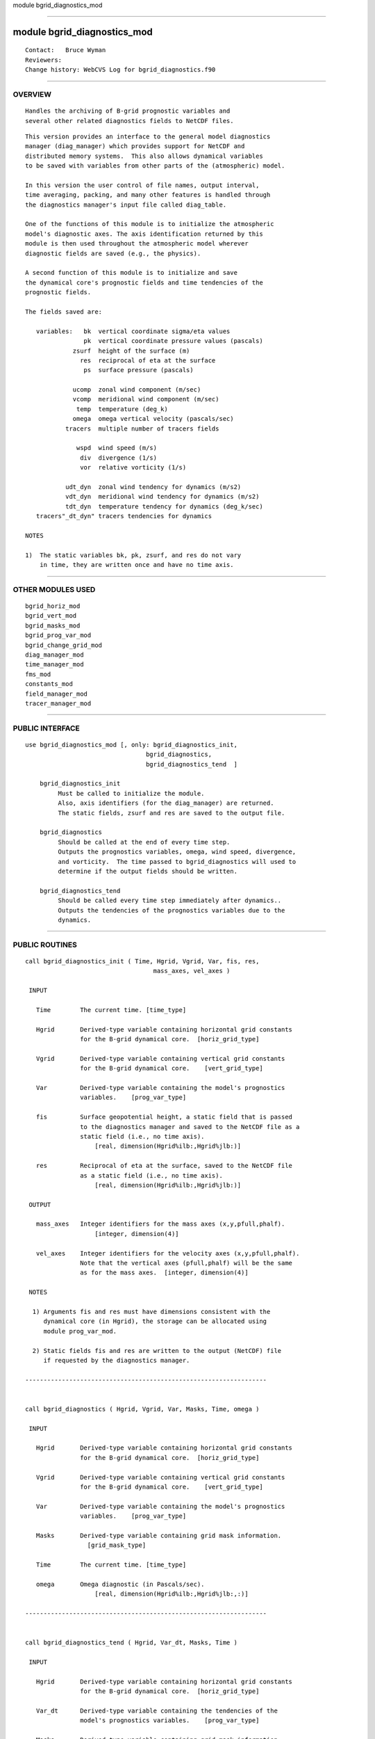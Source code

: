 module bgrid_diagnostics_mod

--------------

module bgrid_diagnostics_mod
----------------------------

::

        Contact:   Bruce Wyman
        Reviewers:
        Change history: WebCVS Log for bgrid_diagnostics.f90

--------------

OVERVIEW
^^^^^^^^

::


        Handles the archiving of B-grid prognostic variables and
        several other related diagnostics fields to NetCDF files.

::

        This version provides an interface to the general model diagnostics
        manager (diag_manager) which provides support for NetCDF and 
        distributed memory systems.  This also allows dynamical variables
        to be saved with variables from other parts of the (atmospheric) model.

        In this version the user control of file names, output interval,
        time averaging, packing, and many other features is handled through
        the diagnostics manager's input file called diag_table.

        One of the functions of this module is to initialize the atmospheric
        model's diagnostic axes. The axis identification returned by this
        module is then used throughout the atmospheric model wherever
        diagnostic fields are saved (e.g., the physics).

        A second function of this module is to initialize and save 
        the dynamical core's prognostic fields and time tendencies of the
        prognostic fields.

        The fields saved are:

           variables:   bk  vertical coordinate sigma/eta values
                        pk  vertical coordinate pressure values (pascals)
                     zsurf  height of the surface (m)
                       res  reciprocal of eta at the surface
                        ps  surface pressure (pascals)
                   
                     ucomp  zonal wind component (m/sec)
                     vcomp  meridional wind component (m/sec)
                      temp  temperature (deg_k)
                     omega  omega vertical velocity (pascals/sec)
                   tracers  multiple number of tracers fields

                      wspd  wind speed (m/s)
                       div  divergence (1/s)
                       vor  relative vorticity (1/s)

                   udt_dyn  zonal wind tendency for dynamics (m/s2)
                   vdt_dyn  meridional wind tendency for dynamics (m/s2)
                   tdt_dyn  temperature tendency for dynamics (deg_k/sec)
           tracers"_dt_dyn" tracers tendencies for dynamics

        NOTES

        1)  The static variables bk, pk, zsurf, and res do not vary
            in time, they are written once and have no time axis.

--------------

OTHER MODULES USED
^^^^^^^^^^^^^^^^^^

::


      bgrid_horiz_mod
      bgrid_vert_mod
      bgrid_masks_mod
      bgrid_prog_var_mod
      bgrid_change_grid_mod
      diag_manager_mod
      time_manager_mod
      fms_mod
      constants_mod
      field_manager_mod
      tracer_manager_mod

--------------

PUBLIC INTERFACE
^^^^^^^^^^^^^^^^

::


   use bgrid_diagnostics_mod [, only: bgrid_diagnostics_init,
                                    bgrid_diagnostics,
                                    bgrid_diagnostics_tend  ]

       bgrid_diagnostics_init
            Must be called to initialize the module.
            Also, axis identifiers (for the diag_manager) are returned.
            The static fields, zsurf and res are saved to the output file.
    
       bgrid_diagnostics
            Should be called at the end of every time step.
            Outputs the prognostics variables, omega, wind speed, divergence,
            and vorticity.  The time passed to bgrid_diagnostics will used to
            determine if the output fields should be written.
    
       bgrid_diagnostics_tend
            Should be called every time step immediately after dynamics..
            Outputs the tendencies of the prognostics variables due to the
            dynamics. 
    

--------------

PUBLIC ROUTINES
^^^^^^^^^^^^^^^

::



   call bgrid_diagnostics_init ( Time, Hgrid, Vgrid, Var, fis, res,
                                      mass_axes, vel_axes )

    INPUT

      Time        The current time. [time_type]

      Hgrid       Derived-type variable containing horizontal grid constants
                  for the B-grid dynamical core.  [horiz_grid_type]

      Vgrid       Derived-type variable containing vertical grid constants
                  for the B-grid dynamical core.    [vert_grid_type]

      Var         Derived-type variable containing the model's prognostics
                  variables.    [prog_var_type]

      fis         Surface geopotential height, a static field that is passed
                  to the diagnostics manager and saved to the NetCDF file as a 
                  static field (i.e., no time axis).
                      [real, dimension(Hgrid%ilb:,Hgrid%jlb:)]

      res         Reciprocal of eta at the surface, saved to the NetCDF file
                  as a static field (i.e., no time axis).
                      [real, dimension(Hgrid%ilb:,Hgrid%jlb:)]

    OUTPUT

      mass_axes   Integer identifiers for the mass axes (x,y,pfull,phalf).
                      [integer, dimension(4)]

      vel_axes    Integer identifiers for the velocity axes (x,y,pfull,phalf).
                  Note that the vertical axes (pfull,phalf) will be the same
                  as for the mass axes.  [integer, dimension(4)]

    NOTES

     1) Arguments fis and res must have dimensions consistent with the
        dynamical core (in Hgrid), the storage can be allocated using
        module prog_var_mod.

     2) Static fields fis and res are written to the output (NetCDF) file
        if requested by the diagnostics manager.

   ------------------------------------------------------------------


   call bgrid_diagnostics ( Hgrid, Vgrid, Var, Masks, Time, omega )

    INPUT

      Hgrid       Derived-type variable containing horizontal grid constants
                  for the B-grid dynamical core.  [horiz_grid_type]

      Vgrid       Derived-type variable containing vertical grid constants
                  for the B-grid dynamical core.    [vert_grid_type]

      Var         Derived-type variable containing the model's prognostics
                  variables.    [prog_var_type]

      Masks       Derived-type variable containing grid mask information.
                    [grid_mask_type]
                  
      Time        The current time. [time_type]

      omega       Omega diagnostic (in Pascals/sec).
                      [real, dimension(Hgrid%ilb:,Hgrid%jlb:,:)]

   ------------------------------------------------------------------


   call bgrid_diagnostics_tend ( Hgrid, Var_dt, Masks, Time )

    INPUT

      Hgrid       Derived-type variable containing horizontal grid constants
                  for the B-grid dynamical core.  [horiz_grid_type]

      Var_dt      Derived-type variable containing the tendencies of the
                  model's prognostics variables.    [prog_var_type]

      Masks       Derived-type variable containing grid mask information.
                    [grid_mask_type]

      Time        The current time. [time_type]

--------------

DIAGNOSTIC FIELDS
^^^^^^^^^^^^^^^^^

::

   Diagnostic fields may be output to a netcdf file by specifying the
   module name dynamics and the desired field names (given below)
   in file diag_table. See the documentation for diag_manager.

::


   Diagnostic fields for module name: dynamics

      field name   field description
      ----------   -----------------

       bk          vertical coordinate eta value
       pk          vertical coordinate pressure value (Pascals)
       zsurf       height of the surface (m)
       res         reciprocal of eta at the surface

       ps          surface pressure (Pascals)
       ucomp       zonal wind component (m/s)
       vcomp       meridional wind component (m/s)
       temp        temperature (deg_k)

       omega       omega vertical velocity (pascals/sec)
       wspd        wind speed (m/s)
       div         divergence (1/s)
       vor         relative vorticity (1/s)

       ucomp_sq    zonal wind component squared (m2/s2)
       vcomp_sq    meridional wind component squared (m2/s2)
       temp_sq     temperature squared (deg_K**2)
       omega_sq    omega vertical velocity squared (Pa**2/s**2)
       ucomp_vcomp zonal times meridional wind components (m2/s2)
       omega_temp  omega vertical velocity times temperature (Pascals*deg_K/sec)

       udt_dyn     zonal wind tendency for dynamics (m/s2)
       vdt_dyn     meridional wind tendency for dynamics (m/s2)
       tdt_dyn     temperature tendency for dynamics (deg_k/sec)

       trname         tracers concentrations
       trname_dt_dyn  tracers tendencies for dynamics

   Notes:

      1) bk, pk, zsurf, res are static variables

      2) In this version, div, vor are recomputed for diagnostic

      3) The names for tracer tendencies are determined from the tracer names.
         The short names will be appended with "_dt_dyn", the long names are
         modified to indicated a tendency for dynamics, and the units are
         appended with "/s".

      4) All available diagnostic tracer fields will be printed to the logfile.

--------------

ERROR MESSAGES
^^^^^^^^^^^^^^

::


      None.

--------------

KNOWN BUGS
^^^^^^^^^^

::


        None.

--------------

NOTES
^^^^^

::


      None.

--------------

FUTURE PLANS
^^^^^^^^^^^^

::


      None.

--------------
